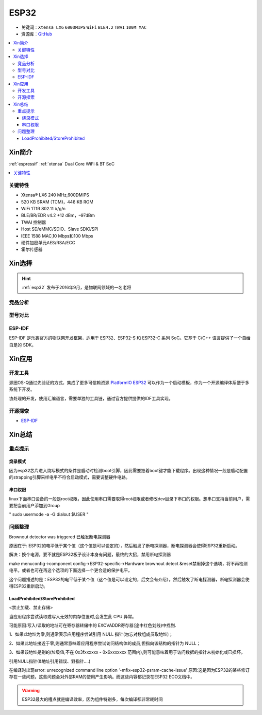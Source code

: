 .. _esp32:

ESP32
===============

* 关键词：``Xtensa LX6`` ``600DMIPS`` ``WiFi`` ``BLE4.2`` ``TWAI`` ``100M MAC``
* 资源库：`GitHub <https://github.com/SoCXin/ESP32>`_

.. contents::
    :local:

Xin简介
-----------

:ref:`espressif` :ref:`xtensa` Dual Core WiFi & BT SoC

.. contents::
    :local:

.. image:: ./images/ESP32.png
    :target: https://www.espressif.com/zh-hans/products/socs/ESP32


关键特性
~~~~~~~~~~~~~~

* Xtensa® LX6 240 MHz,600DMIPS
* 520 KB SRAM (TCM)，448 KB ROM
* WiFi 1T1R 802.11 b/g/n
* BLE/BR/EDR v4.2 +12 dBm，–97dBm
* TWAI 控制器
* Host SD/eMMC/SDIO、Slave SDIO/SPI
* IEEE 1588 MAC,10 Mbps和100 Mbps
* 硬件加密单元AES/RSA/ECC
* 霍尔传感器


Xin选择
-----------


.. hint::
    :ref:`esp32` 发布于2016年9月，是物联网领域的一名老将

竞品分析
~~~~~~~~~



型号对比
~~~~~~~~~

.. _esp_idf:

ESP-IDF
~~~~~~~~~~~

ESP-IDF 是乐鑫官方的物联网开发框架，适用于 ESP32、ESP32-S 和 ESP32-C 系列 SoC。它基于 C/C++ 语言提供了一个自给自足的 SDK。

.. image:: ./images/idf.png
    :target: https://docs.os-q.com/espidf.html


Xin应用
-----------

.. image:: ./images/B_ESP32.jpg
    :target: https://detail.tmall.com/item.htm?spm=a230r.1.14.28.50e564d3axhB7j&id=624276301887&ns=1&abbucket=19

开发工具
~~~~~~~~~~~

源圈OS-Q通过先验证的方式，集成了更多可信赖资源 `PlatformIO ESP32 <https://github.com/OS-Q/P511>`_ 可以作为一个启动模板，作为一个开源编译体系便于多系统下开发。

协处理的开发，使用汇编语言，需要单独的工具链，通过官方提供提供的IDF工具实现。




开源探索
~~~~~~~~~


* `ESP-IDF <https://github.com/espressif/esp-idf>`_


Xin总结
--------------



重点提示
~~~~~~~~~~~~~

烧录模式
^^^^^^^^^^^^^

因为esp32芯片进入烧写模式的条件是启动时检测boot引脚，因此需要摁着boot键才能下载程序。出现这种情况一般是启动配置的strapping引脚采样电平不符合启动模式，需要调整硬件电路。

串口权限
^^^^^^^^^^^^^

linux下面串口设备的一般是root权限，因此使用串口需要取得root权限或者修改dev目录下串口的权限。想串口支持当前用户，需要把当前用户添加到Group

" sudo usermode -a -G dialout $USER "


问题整理
~~~~~~~~~~~~~

Brownout detector was triggered 已触发断电探测器

原因在于: ESP32的电平低于某个值（这个值是可以设定的），然后触发了断电探测器，断电探测器会使得ESP32重新启动。

解决：换个电源，要不就是ESP32板子设计本身有问题，最终的大招，禁用断电探测器


make menuconfig->component config->ESP32-specific->Hardware brownout detect &reset禁用掉这个选项，将不再检测电平。或者也可在再这个选项的下面选择一个更合适的保护电平。

这个问题描述的是：ESP32的电平低于某个值（这个值是可以设定的，后文会有介绍），然后触发了断电探测器，断电探测器会使得ESP32重新启动。


LoadProhibited/StoreProhibited
^^^^^^^^^^^^^^^^^^^^^^^^^^^^^^^^^^^^^^^

<禁止加载、禁止存储>

当应用程序尝试读取或写入无效的内存位置时,会发生此 CPU 异常。

可能原因:写入/读取的地址可在寄存器转储中的 EXCVADDR寄存器(途中红色划线)中找到.

1、如果此地址为零,则通常表示应用程序尝试引用 NULL 指针(勿忘对数组成员取地址)；

2、如果此地址接近于零,则通常意味着应用程序尝试访问结构体的成员,但指向该结构的指针为 NULL；

3、如果该地址是别的(垃圾值,不在 0x3fxxxxxx - 0x6xxxxxxx 范围内),则可能意味着用于访问数据的指针未初始化或已损坏。

引用NULL指针(&地址引用错误、野指针....)

在编译时出现error: unrecognized command line option '-mfix-esp32-psram-cache-issue'
原因:这是因为ESP32的某些修订存在一些问题，这些问题会对外部RAM的使用产生影响。而这些内容都记录在ESP32 ECO文档中。


.. warning::
    ESP32最大的槽点就是编译效率，因为组件特别多，每次编译都非常耗时间
